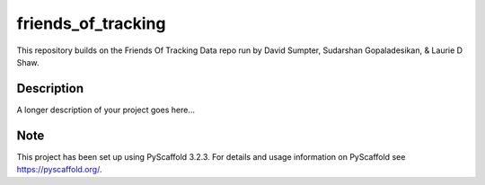 ===================
friends_of_tracking
===================

This repository builds on the Friends Of Tracking Data repo run by David Sumpter, Sudarshan Gopaladesikan, & Laurie D Shaw.


Description
===========

A longer description of your project goes here...


Note
====

This project has been set up using PyScaffold 3.2.3. For details and usage
information on PyScaffold see https://pyscaffold.org/.
